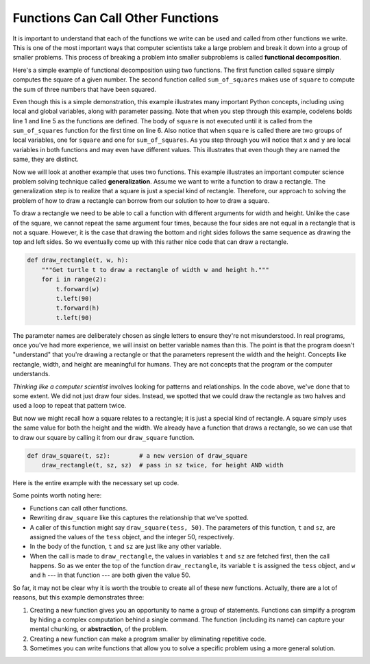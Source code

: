 ..  Copyright (C)  Brad Miller, David Ranum, Jeffrey Elkner, Peter Wentworth, Allen B. Downey, Chris
    Meyers, and Dario Mitchell. Permission is granted to copy, distribute
    and/or modify this document under the terms of the GNU Free Documentation
    License, Version 1.3 or any later version published by the Free Software
    Foundation; with Invariant Sections being Forward, Prefaces, and
    Contributor List, no Front-Cover Texts, and no Back-Cover Texts. A copy of
    the license is included in the section entitled "GNU Free Documentation
    License".

.. qnum::
   :prefix: func-5-
   :start: 1

.. index:: functional decomposition, generalization, abstraction

Functions Can Call Other Functions
----------------------------------

It is important to understand that each of the functions we write can be used and called from other functions we write. This is one of the most important ways that computer scientists take a large problem and break it down into a group of smaller problems. This process of breaking a problem into smaller subproblems is called **functional decomposition**.

Here's a simple example of functional decomposition using two functions. The first function called ``square`` simply computes the square of a given number. The second function called ``sum_of_squares`` makes use of ``square`` to compute the sum of three numbers that have been squared.


.. activecode:: sumofsquares

    def square(x):
        y = x * x
        return y

    def sum_of_squares(x, y, z):
        a = square(x)
        b = square(y)
        c = square(z)

        return a + b + c

    a = -5
    b = 2
    c = 10
    result = sum_of_squares(a, b, c)
    print(result)


Even though this is a simple demonstration, this example illustrates many important Python concepts, including using local and global variables, along with parameter passing. Note that when you step through this example, codelens bolds line 1 and line 5 as the functions are defined. The body of ``square`` is not executed until it is called from the ``sum_of_squares`` function for the first time on line 6. Also notice that when ``square`` is called there are two groups of local variables, one for ``square`` and one for ``sum_of_squares``. As you step through you will notice that ``x`` and ``y`` are local variables in both functions and may even have different values. This illustrates that even though they are named the same, they are distinct.

Now we will look at another example that uses two functions. This example illustrates an important computer science problem solving technique called **generalization**. Assume we want to write a function to draw a rectangle. The generalization step is to realize that a square is just a special kind of rectangle. Therefore, our approach to solving the problem of how to draw a rectangle can borrow from our solution to how to draw a square.

To draw a rectangle we need to be able to call a function with different arguments for width and height. Unlike the case of the square, we cannot repeat the same argument four times, because the four sides are not equal in a rectangle that is not a square. However, it is the case that drawing the bottom and right sides follows the same sequence as drawing the top and left sides. So we eventually come up with this rather nice code that can draw a rectangle.


.. code-block:: python

    def draw_rectangle(t, w, h):
        """Get turtle t to draw a rectangle of width w and height h."""
        for i in range(2):
            t.forward(w)
            t.left(90)
            t.forward(h)
            t.left(90)

The parameter names are deliberately chosen as single letters to ensure they're not misunderstood. In real programs, once you've had more experience, we will insist on better variable names than this. The point is that the program doesn't "understand" that you're drawing a rectangle or that the parameters represent the width and the height. Concepts like rectangle, width, and height are meaningful for humans. They are not concepts that the program or the computer understands.

*Thinking like a computer scientist* involves looking for patterns and relationships. In the code above, we've done that to some extent. We did not just draw four sides. Instead, we spotted that we could draw the rectangle as two halves and used a loop to repeat that pattern twice.

But now we might recall how a square relates to a rectangle; it is just a special kind of rectangle. A square simply uses the same value for both the height and the width. We already have a function that draws a rectangle, so we can use that to draw our square by calling it from our ``draw_square`` function.

.. code-block:: python

    def draw_square(t, sz):        # a new version of draw_square
        draw_rectangle(t, sz, sz)  # pass in sz twice, for height AND width

Here is the entire example with the necessary set up code.

.. activecode:: ch04_3
    :nocodelens:

    import turtle

    def draw_rectangle(t, w, h):
        """Get turtle t to draw a rectangle of width w and height h."""
        for i in range(2):
            t.forward(w)
            t.left(90)
            t.forward(h)
            t.left(90)

    def draw_square(t, sz):        # a new version of draw_square
        draw_rectangle(t, sz, sz)

    wn = turtle.Screen()             # Set up the window
    wn.bgcolor("lightgreen")

    tess = turtle.Turtle()           # create tess

    draw_square(tess, 50)

    wn.exitonclick()


Some points worth noting here:

* Functions can call other functions.
* Rewriting ``draw_square`` like this captures the relationship that we've spotted.
* A caller of this function might say ``draw_square(tess, 50)``.  The parameters of this function, ``t`` and ``sz``, are assigned the values of the ``tess`` object, and the integer 50, respectively.
* In the body of the function, ``t`` and ``sz`` are just like any other variable.
* When the call is made to ``draw_rectangle``, the values in variables ``t`` and ``sz`` are fetched first, then the call happens. So as we enter the top of the function ``draw_rectangle``, its variable ``t`` is assigned the ``tess`` object, and ``w`` and ``h`` --- in that function --- are both given the value 50.

So far, it may not be clear why it is worth the trouble to create all of these new functions. Actually, there are a lot of reasons, but this example demonstrates three:

#. Creating a new function gives you an opportunity to name a group of statements. Functions can simplify a program by hiding a complex computation behind a single command. The function (including its name) can capture your mental chunking, or **abstraction**, of the problem.
#. Creating a new function can make a program smaller by eliminating repetitive code.
#. Sometimes you can write functions that allow you to solve a specific problem using a more general solution.
